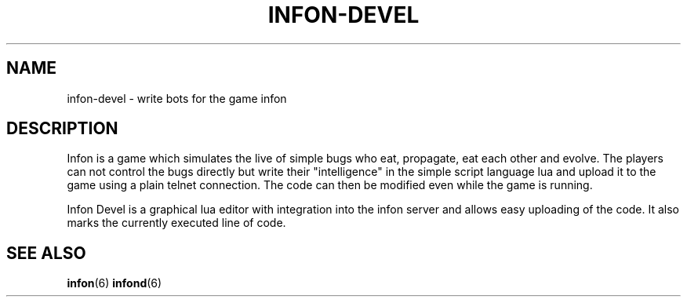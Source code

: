 .TH INFON-DEVEL "1" "November 2006" "infon-devel" "User Commands"
.SH NAME
infon-devel \- write bots for the game infon
.SH DESCRIPTION
Infon is a game which simulates the live of simple bugs who eat,
propagate, eat each other and evolve. The players can not control
the bugs directly but write their "intelligence" in the simple
script language lua and upload it to the game using a plain telnet
connection. The code can then be modified even while the game
is running.

Infon Devel is a graphical lua editor with integration into
the infon server and allows easy uploading of the code. It also
marks the currently executed line of code.

.SH SEE ALSO
.BR infon (6)
.BR infond (6)
